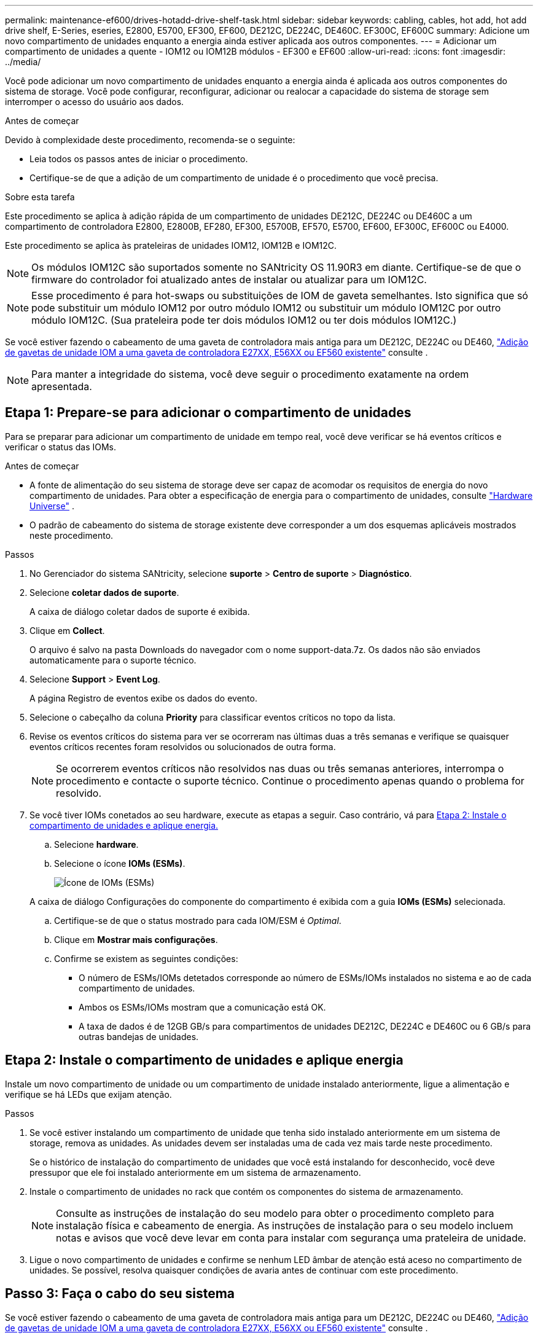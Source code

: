 ---
permalink: maintenance-ef600/drives-hotadd-drive-shelf-task.html 
sidebar: sidebar 
keywords: cabling, cables, hot add, hot add drive shelf, E-Series, eseries, E2800, E5700, EF300, EF600, DE212C, DE224C, DE460C. EF300C, EF600C 
summary: Adicione um novo compartimento de unidades enquanto a energia ainda estiver aplicada aos outros componentes. 
---
= Adicionar um compartimento de unidades a quente - IOM12 ou IOM12B módulos - EF300 e EF600
:allow-uri-read: 
:icons: font
:imagesdir: ../media/


[role="lead"]
Você pode adicionar um novo compartimento de unidades enquanto a energia ainda é aplicada aos outros componentes do sistema de storage. Você pode configurar, reconfigurar, adicionar ou realocar a capacidade do sistema de storage sem interromper o acesso do usuário aos dados.

.Antes de começar
Devido à complexidade deste procedimento, recomenda-se o seguinte:

* Leia todos os passos antes de iniciar o procedimento.
* Certifique-se de que a adição de um compartimento de unidade é o procedimento que você precisa.


.Sobre esta tarefa
Este procedimento se aplica à adição rápida de um compartimento de unidades DE212C, DE224C ou DE460C a um compartimento de controladora E2800, E2800B, EF280, EF300, E5700B, EF570, E5700, EF600, EF300C, EF600C ou E4000.

Este procedimento se aplica às prateleiras de unidades IOM12, IOM12B e IOM12C.


NOTE: Os módulos IOM12C são suportados somente no SANtricity OS 11.90R3 em diante. Certifique-se de que o firmware do controlador foi atualizado antes de instalar ou atualizar para um IOM12C.


NOTE: Esse procedimento é para hot-swaps ou substituições de IOM de gaveta semelhantes. Isto significa que só pode substituir um módulo IOM12 por outro módulo IOM12 ou substituir um módulo IOM12C por outro módulo IOM12C. (Sua prateleira pode ter dois módulos IOM12 ou ter dois módulos IOM12C.)

Se você estiver fazendo o cabeamento de uma gaveta de controladora mais antiga para um DE212C, DE224C ou DE460, https://mysupport.netapp.com/ecm/ecm_download_file/ECMLP2859057["Adição de gavetas de unidade IOM a uma gaveta de controladora E27XX, E56XX ou EF560 existente"^] consulte .


NOTE: Para manter a integridade do sistema, você deve seguir o procedimento exatamente na ordem apresentada.



== Etapa 1: Prepare-se para adicionar o compartimento de unidades

Para se preparar para adicionar um compartimento de unidade em tempo real, você deve verificar se há eventos críticos e verificar o status das IOMs.

.Antes de começar
* A fonte de alimentação do seu sistema de storage deve ser capaz de acomodar os requisitos de energia do novo compartimento de unidades. Para obter a especificação de energia para o compartimento de unidades, consulte https://hwu.netapp.com/Controller/Index?platformTypeId=2357027["Hardware Universe"^] .
* O padrão de cabeamento do sistema de storage existente deve corresponder a um dos esquemas aplicáveis mostrados neste procedimento.


.Passos
. No Gerenciador do sistema SANtricity, selecione *suporte* > *Centro de suporte* > *Diagnóstico*.
. Selecione *coletar dados de suporte*.
+
A caixa de diálogo coletar dados de suporte é exibida.

. Clique em *Collect*.
+
O arquivo é salvo na pasta Downloads do navegador com o nome support-data.7z. Os dados não são enviados automaticamente para o suporte técnico.

. Selecione *Support* > *Event Log*.
+
A página Registro de eventos exibe os dados do evento.

. Selecione o cabeçalho da coluna *Priority* para classificar eventos críticos no topo da lista.
. Revise os eventos críticos do sistema para ver se ocorreram nas últimas duas a três semanas e verifique se quaisquer eventos críticos recentes foram resolvidos ou solucionados de outra forma.
+

NOTE: Se ocorrerem eventos críticos não resolvidos nas duas ou três semanas anteriores, interrompa o procedimento e contacte o suporte técnico. Continue o procedimento apenas quando o problema for resolvido.

. Se você tiver IOMs conetados ao seu hardware, execute as etapas a seguir. Caso contrário, vá para <<step2_install_drive_shelf,Etapa 2: Instale o compartimento de unidades e aplique energia.>>
+
.. Selecione *hardware*.
.. Selecione o ícone *IOMs (ESMs)*.
+
image::../media/sam1130_ss_hardware_iom_icon.gif[Ícone de IOMs (ESMs)]

+
A caixa de diálogo Configurações do componente do compartimento é exibida com a guia *IOMs (ESMs)* selecionada.

.. Certifique-se de que o status mostrado para cada IOM/ESM é _Optimal_.
.. Clique em *Mostrar mais configurações*.
.. Confirme se existem as seguintes condições:
+
*** O número de ESMs/IOMs detetados corresponde ao número de ESMs/IOMs instalados no sistema e ao de cada compartimento de unidades.
*** Ambos os ESMs/IOMs mostram que a comunicação está OK.
*** A taxa de dados é de 12GB GB/s para compartimentos de unidades DE212C, DE224C e DE460C ou 6 GB/s para outras bandejas de unidades.








== Etapa 2: Instale o compartimento de unidades e aplique energia

Instale um novo compartimento de unidade ou um compartimento de unidade instalado anteriormente, ligue a alimentação e verifique se há LEDs que exijam atenção.

.Passos
. Se você estiver instalando um compartimento de unidade que tenha sido instalado anteriormente em um sistema de storage, remova as unidades. As unidades devem ser instaladas uma de cada vez mais tarde neste procedimento.
+
Se o histórico de instalação do compartimento de unidades que você está instalando for desconhecido, você deve pressupor que ele foi instalado anteriormente em um sistema de armazenamento.

. Instale o compartimento de unidades no rack que contém os componentes do sistema de armazenamento.
+

NOTE: Consulte as instruções de instalação do seu modelo para obter o procedimento completo para instalação física e cabeamento de energia. As instruções de instalação para o seu modelo incluem notas e avisos que você deve levar em conta para instalar com segurança uma prateleira de unidade.

. Ligue o novo compartimento de unidades e confirme se nenhum LED âmbar de atenção está aceso no compartimento de unidades. Se possível, resolva quaisquer condições de avaria antes de continuar com este procedimento.




== Passo 3: Faça o cabo do seu sistema

Se você estiver fazendo o cabeamento de uma gaveta de controladora mais antiga para um DE212C, DE224C ou DE460, https://mysupport.netapp.com/ecm/ecm_download_file/ECMLP2859057["Adição de gavetas de unidade IOM a uma gaveta de controladora E27XX, E56XX ou EF560 existente"^] consulte .

[role="tabbed-block"]
====
.Conete o compartimento de unidades para E2800 ou E5700
--
Você conecta o compartimento de unidades ao controlador A, confirma o status IOM e, em seguida, conecta o compartimento de unidades à controladora B.

.Passos
. Conete o compartimento de unidades ao controlador A.
+
A figura a seguir mostra um exemplo de conexão entre um compartimento de unidade adicional e o controlador A. para localizar as portas no modelo, consulte o https://hwu.netapp.com/Controller/Index?platformTypeId=2357027["Hardware Universe"^].

+
image::../media/hot_e5700_0.png[Conete o compartimento de unidades ao controlador]

+
image::../media/hot_e5700_1.png[Conete o compartimento de unidades ao controlador]

. No Gerenciador do sistema SANtricity, clique em *hardware*.
+

NOTE: Neste ponto do procedimento, você tem apenas um caminho ativo para o compartimento da controladora.

. Role para baixo, conforme necessário, para ver todos os compartimentos de unidades no novo sistema de storage. Se o novo compartimento de unidades não for exibido, resolva o problema de conexão.
. Selecione o ícone *ESMs/IOMs* para o novo compartimento de unidades.
+
image::../media/sam1130_ss_hardware_iom_icon.gif[Ícone ESMs/IOMs]

+
A caixa de diálogo *Shelf Component Settings* é exibida.

. Selecione a guia *ESMs/IOMs* na caixa de diálogo *Configurações do componente de prateleira*.
. Selecione *Mostrar mais opções* e verifique o seguinte:
+
** IOM/Esm A está na lista.
** A taxa de dados atual é de 12 Gbps para um compartimento de unidades SAS-3.
** As comunicações do cartão estão OK.


. Desconete todos os cabos de expansão do controlador B.
. Conete o compartimento de unidades ao controlador B.
+
A figura a seguir mostra um exemplo de conexão entre um compartimento de unidade adicional e o controlador B. para localizar as portas no modelo, consulte o https://hwu.netapp.com/Controller/Index?platformTypeId=2357027["Hardware Universe"^].

+
image::../media/hot_e5700_2.png[Exemplo de conexão do compartimento de unidades]

. Se ainda não estiver selecionado, selecione a guia *ESMs/IOMs* na caixa de diálogo *Configurações do componente de prateleira* e, em seguida, selecione *Mostrar mais opções*. Verifique se as comunicações do cartão são *SIM*.
+

NOTE: O status ideal indica que o erro de perda de redundância associado ao novo compartimento de unidades foi resolvido e o sistema de armazenamento está estabilizado.



--
.Conete o compartimento de unidades para EF300 ou EF600
--
Você conecta o compartimento de unidades ao controlador A, confirma o status IOM e, em seguida, conecta o compartimento de unidades à controladora B.

.Antes de começar
* Atualizou o firmware para a versão mais recente. Para atualizar o firmware, siga as instruções no link:../upgrade-santricity/index.html["Atualizando o SANtricity os"].


.Passos
. Desconete os dois cabos do controlador do lado A das IOM12 portas uma e duas da última gaveta anterior na stack e, em seguida, conete-os à nova gaveta IOM12 portas uma e duas.
+
image::../media/de224c_sides.png[Desconete os cabos do controlador A e conete-os à nova gaveta]

. Conete os cabos às portas IOM12 três e quatro do lado A da nova gaveta às portas IOM12 do último compartimento anterior uma e duas.
+
A figura a seguir mostra um exemplo de conexão para um lado entre um compartimento de unidade adicional e o último compartimento anterior. Para localizar as portas no modelo, consulte https://hwu.netapp.com/Controller/Index?platformTypeId=2357027["Hardware Universe"^] .

+
image::../media/hot_ef_0.png[Exemplo de cabeamento do compartimento de unidade]

+
image::../media/hot_ef_1.png[Exemplo de cabeamento do compartimento de unidade]

. No Gerenciador do sistema SANtricity, clique em *hardware*.
+

NOTE: Neste ponto do procedimento, você tem apenas um caminho ativo para o compartimento da controladora.

. Role para baixo, conforme necessário, para ver todos os compartimentos de unidades no novo sistema de storage. Se o novo compartimento de unidades não for exibido, resolva o problema de conexão.
. Selecione o ícone *ESMs/IOMs* para o novo compartimento de unidades.
+
image::../media/sam1130_ss_hardware_iom_icon.gif[Ícone ESMs/IOMs]

+
A caixa de diálogo *Shelf Component Settings* é exibida.

. Selecione a guia *ESMs/IOMs* na caixa de diálogo *Configurações do componente de prateleira*.
. Selecione *Mostrar mais opções* e verifique o seguinte:
+
** IOM/Esm A está na lista.
** A taxa de dados atual é de 12 Gbps para um compartimento de unidades SAS-3.
** As comunicações do cartão estão OK.


. Desconete os dois cabos do controlador do lado B das IOM12 portas uma e duas da última gaveta anterior na stack e, em seguida, conete-os às novas portas da gaveta IOM12 uma e duas.
. Conete os cabos às portas IOM12 do lado B três e quatro da nova gaveta às portas IOM12 do último compartimento anterior uma e duas.
+
A figura a seguir mostra um exemplo de conexão para o lado B entre um compartimento de unidade adicional e o último compartimento anterior. Para localizar as portas no modelo, consulte https://hwu.netapp.com/Controller/Index?platformTypeId=2357027["Hardware Universe"^] .

+
image::../media/hot_ef_2.png[Exemplo de cabeamento do compartimento de unidade]

. Se ainda não estiver selecionado, selecione a guia *ESMs/IOMs* na caixa de diálogo *Configurações do componente de prateleira* e, em seguida, selecione *Mostrar mais opções*. Verifique se as comunicações do cartão são *SIM*.
+

NOTE: O status ideal indica que o erro de perda de redundância associado ao novo compartimento de unidades foi resolvido e o sistema de armazenamento está estabilizado.



--
.Conete o compartimento de unidades para E4000
--
Você conecta o compartimento de unidades ao controlador A, confirma o status IOM e, em seguida, conecta o compartimento de unidades à controladora B.

.Passos
. Conete o compartimento de unidades ao controlador A.
+
image::../media/hot_e4000_cabling_1.png[Cabeamento do compartimento de unidades]

. No Gerenciador do sistema SANtricity, clique em *hardware*.
+

NOTE: Neste ponto do procedimento, você tem apenas um caminho ativo para o compartimento da controladora.

. Role para baixo, conforme necessário, para ver todos os compartimentos de unidades no novo sistema de storage. Se o novo compartimento de unidades não for exibido, resolva o problema de conexão.
. Selecione o ícone *ESMs/IOMs* para o novo compartimento de unidades.
+
image::../media/sam1130_ss_hardware_iom_icon.gif[Ícone de hardware IOM]

+
A caixa de diálogo *Shelf Component Settings* é exibida.

. Selecione a guia *ESMs/IOMs* na caixa de diálogo *Configurações do componente de prateleira*.
. Selecione *Mostrar mais opções* e verifique o seguinte:
+
** IOM/Esm A está na lista.
** A taxa de dados atual é de 12 Gbps para um compartimento de unidades SAS-3.
** As comunicações do cartão estão OK.


. Desconete todos os cabos de expansão do controlador B.
. Conete o compartimento de unidades ao controlador B.
+
image::../media/hot_e4000_cabling_2.png[Cabeamento do compartimento de unidades]

. Se ainda não estiver selecionado, selecione a guia *ESMs/IOMs* na caixa de diálogo *Configurações do componente de prateleira* e, em seguida, selecione *Mostrar mais opções*. Verifique se as comunicações do cartão são *SIM*.
+

NOTE: O status ideal indica que o erro de perda de redundância associado ao novo compartimento de unidades foi resolvido e o sistema de armazenamento está estabilizado.



--
====


== Passo 4: Complete hot add

Você conclui o hot add verificando se há erros e confirmando que o compartimento de unidade recém-adicionado usa o firmware mais recente.

.Passos
. No Gerenciador do sistema SANtricity, clique em *Início*.
. Se o link rotulado *Recover from problems* aparecer na parte superior central da página, clique no link e resolva quaisquer problemas indicados no Recovery Guru.
. No Gerenciador do sistema SANtricity, clique em *hardware* e role para baixo, conforme necessário, para ver o compartimento de unidades recém-adicionado.
. Para unidades que foram instaladas anteriormente em um sistema de storage diferente, adicione uma unidade de vez ao compartimento de unidades recém-instalado. Aguarde que cada unidade seja reconhecida antes de inserir a próxima unidade.
+
Quando uma unidade é reconhecida pelo sistema de armazenamento, a representação do slot da unidade na página *hardware* é exibida como um retângulo azul.

. Selecione *Support* > *Support Center* > *Support Resources* tab.
. Clique no link *Inventário de software e firmware* e verifique quais versões do firmware IOM/ESM e do firmware da unidade estão instaladas no novo compartimento de unidades.
+

NOTE: Talvez seja necessário rolar a página para localizar esse link.

. Se necessário, atualize o firmware da unidade.
+
O firmware IOM/ESM é atualizado automaticamente para a versão mais recente, a menos que você tenha desativado o recurso de atualização.



O procedimento de adição a quente está concluído. Pode retomar as operações normais.
